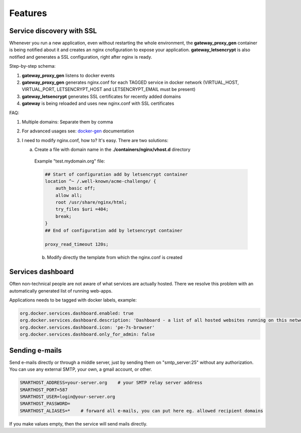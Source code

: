 .. _features:

Features
========

Service discovery with SSL
--------------------------

Whenever you run a new application, even without restarting the whole environment, the **gateway_proxy_gen** container
is being notified about it and creates an nginx cnofiguration to expose your application. **gateway_letsencrypt** is also
notified and generates a SSL configuration, right after nginx is ready.

Step-by-step schema:

1. **gateway_proxy_gen** listens to docker events
2. **gateway_proxy_gen** generates nginx.conf for each TAGGED service in docker network (VIRTUAL_HOST, VIRTUAL_PORT, LETSENCRYPT_HOST and LETSENCRYPT_EMAIL must be present)
3. **gateway_letsencrypt** generates SSL certificates for recently added domains
4. **gateway** is being reloaded and uses new nginx.conf with SSL certificates

FAQ:

1. Multiple domains: Separate them by comma
2. For advanced usages see: docker-gen_ documentation
3. I need to modify nginx.conf, how to? It's easy. There are two solutions:

   a) Create a file with domain name in the **./containers/nginx/vhost.d** directory

    Example "test.mydomain.org" file:

    .. code:: yaml

        ## Start of configuration add by letsencrypt container
        location ^~ /.well-known/acme-challenge/ {
            auth_basic off;
            allow all;
            root /usr/share/nginx/html;
            try_files $uri =404;
            break;
        }
        ## End of configuration add by letsencrypt container

        proxy_read_timeout 120s;


    b) Modify directly the template from which the nginx.conf is created



.. _docker-gen: https://github.com/jwilder/docker-gen

Services dashboard
------------------

Often non-technical people are not aware of what services are actually hosted. There we resolve this problem
with an automatically generated list of running web-apps.

Applications needs to be tagged with docker labels, example:

.. code:: yaml

    org.docker.services.dashboard.enabled: true
    org.docker.services.dashboard.description: 'Dashboard - a list of all hosted websites running on this network'
    org.docker.services.dashboard.icon: 'pe-7s-browser'
    org.docker.services.dashboard.only_for_admin: false

Sending e-mails
---------------

Send e-mails directly or through a middle server, just by sending them on "smtp_server:25" without any authorization.
You can use any external SMTP, your own, a gmail account, or other.

.. code:: yaml

    SMARTHOST_ADDRESS=your-server.org    # your SMTP relay server address
    SMARTHOST_PORT=587
    SMARTHOST_USER=login@your-server.org
    SMARTHOST_PASSWORD=
    SMARTHOST_ALIASES=*    # forward all e-mails, you can put here eg. allowed recipient domains


If you make values empty, then the service will send mails directly.

